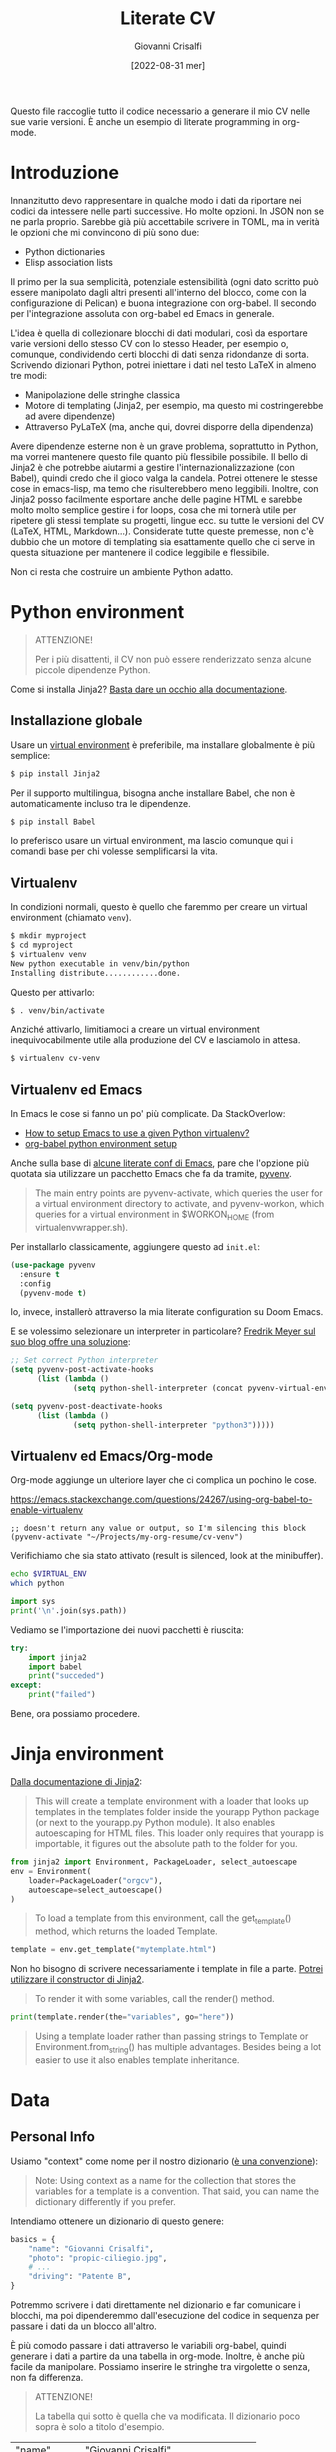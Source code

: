 #+title: Literate CV
#+author: Giovanni Crisalfi
#+date: [2022-08-31 mer]
#+startup: overview

#+OPTIONS: tex:t
# #+OPTIONS: drawers:t
# #+OPTIONS: latex:t
# #+OPTIONS: prop:t

#+hugo_base_dir: ~/zwitterio-it/
#+hugo_section: literate-cv
#+hugo_auto_set_lastmod: t
#+export_file_name: index

#+MACRO: more @@html:<!-- more -->@@

Questo file raccoglie tutto il codice necessario a generare il mio CV nelle sue varie versioni.
È anche un esempio di literate programming in org-mode.

{{{more}}}

* Introduzione
Innanzitutto devo rappresentare in qualche modo i dati da riportare nei codici da intessere nelle parti successive. Ho molte opzioni. In JSON non se ne parla proprio. Sarebbe già più accettabile scrivere in TOML, ma in verità le opzioni che mi convincono di più sono due:
- Python dictionaries
- Elisp association lists

Il primo per la sua semplicità, potenziale estensibilità (ogni dato scritto può essere manipolato dagli altri presenti all'interno del blocco, come con la configurazione di Pelican) e buona integrazione con org-babel. Il secondo per l'integrazione assoluta con org-babel ed Emacs in generale.

L'idea è quella di collezionare blocchi di dati modulari, così da esportare varie versioni dello stesso CV con lo stesso Header, per esempio o, comunque, condividendo certi blocchi di dati senza ridondanze di sorta. Scrivendo dizionari Python, potrei iniettare i dati nel testo LaTeX in almeno tre modi:
- Manipolazione delle stringhe classica
- Motore di templating (Jinja2, per esempio, ma questo mi costringerebbe ad avere dipendenze)
- Attraverso PyLaTeX (ma, anche qui, dovrei disporre della dipendenza)

Avere dipendenze esterne non è un grave problema, soprattutto in Python, ma vorrei mantenere questo file quanto più flessibile possibile.
Il bello di Jinja2 è che potrebbe aiutarmi a gestire l'internazionalizzazione (con Babel), quindi credo che il gioco valga la candela.
Potrei ottenere le stesse cose in emacs-lisp, ma temo che risulterebbero meno leggibili.
Inoltre, con Jinja2 posso facilmente esportare anche delle pagine HTML e sarebbe molto molto semplice gestire i for loops, cosa che mi tornerà utile per ripetere gli stessi template su progetti, lingue ecc. su tutte le versioni del CV (LaTeX, HTML, Markdown...). Considerate tutte queste premesse, non c'è dubbio che un motore di templating sia esattamente quello che ci serve in questa situazione per mantenere il codice leggibile e flessibile.

Non ci resta che costruire un ambiente Python adatto.

* Python environment
#+begin_quote
ATTENZIONE!

Per i più disattenti, il CV non può essere renderizzato senza alcune piccole dipendenze Python.
#+end_quote

Come si installa Jinja2?
[[https://jinja.palletsprojects.com/en/3.1.x/intro/#installation][Basta dare un occhio alla documentazione]].

** Installazione globale
Usare un [[https://packaging.python.org/tutorials/installing-packages/#creating-virtual-environments][virtual environment]] è preferibile, ma installare globalmente è più semplice:

#+begin_src bash
$ pip install Jinja2
#+end_src

Per il supporto multilingua, bisogna anche installare Babel, che non è automaticamente incluso tra le dipendenze.

#+begin_src bash
$ pip install Babel
#+end_src

Io preferisco usare un virtual environment, ma lascio comunque qui i comandi base per chi volesse semplificarsi la vita.

** Virtualenv
In condizioni normali, questo è quello che faremmo per creare un virtual environment (chiamato =venv=).

#+begin_src bash
$ mkdir myproject
$ cd myproject
$ virtualenv venv
New python executable in venv/bin/python
Installing distribute............done.
#+end_src

Questo per attivarlo:
#+begin_src bash
$ . venv/bin/activate
#+end_src

Anziché attivarlo, limitiamoci a creare un virtual environment inequivocabilmente utile alla produzione del CV e lasciamolo in attesa.

#+begin_src bash
$ virtualenv cv-venv
#+end_src

# TODO: scriptare all'interno di questo file la creazione dell'environment.

** Virtualenv ed Emacs
In Emacs le cose si fanno un po' più complicate.
Da StackOverlow:
- [[https://stackoverflow.com/questions/38535499/how-to-setup-emacs-to-use-a-given-python-virtualenv][How to setup Emacs to use a given Python virtualenv?]]
- [[https://stackoverflow.com/questions/53992886/org-babel-python-environment-setup][org-babel python environment setup]]

Anche sulla base di [[https://justin.abrah.ms/dotfiles/emacs.html][alcune literate conf di Emacs]], pare che l'opzione più quotata sia utilizzare un pacchetto Emacs che fa da tramite, [[https://github.com/jorgenschaefer/pyvenv][pyvenv]].

#+begin_quote
The main entry points are pyvenv-activate, which queries the user for a virtual environment directory to activate, and pyvenv-workon, which queries for a virtual environment in $WORKON_HOME (from virtualenvwrapper.sh).
#+end_quote

Per installarlo classicamente, aggiungere questo ad =init.el=:

#+begin_src emacs-lisp
(use-package pyvenv
  :ensure t
  :config
  (pyvenv-mode t)
#+end_src

Io, invece, installerò attraverso la mia literate configuration su Doom Emacs.

E se volessimo selezionare un interpreter in particolare?
[[https://blog.fredrikmeyer.net/2020/08/26/emacs-python-venv.html][Fredrik Meyer sul suo blog offre una soluzione]]:

#+begin_src emacs-lisp
;; Set correct Python interpreter
(setq pyvenv-post-activate-hooks
      (list (lambda ()
              (setq python-shell-interpreter (concat pyvenv-virtual-env "bin/python3")))))

(setq pyvenv-post-deactivate-hooks
      (list (lambda ()
              (setq python-shell-interpreter "python3")))))
#+end_src

** Virtualenv ed Emacs/Org-mode
Org-mode aggiunge un ulteriore layer che ci complica un pochino le cose.

https://emacs.stackexchange.com/questions/24267/using-org-babel-to-enable-virtualenv

#+BEGIN_SRC elisp :session cv-venv :results silent
;; doesn't return any value or output, so I'm silencing this block
(pyvenv-activate "~/Projects/my-org-resume/cv-venv")
#+END_SRC

Verifichiamo che sia stato attivato (result is silenced, look at the minibuffer).

#+BEGIN_SRC sh :session cv-venv :results silent
echo $VIRTUAL_ENV
which python
#+END_SRC

#+BEGIN_SRC python :results silent :session cv-venv
import sys
print('\n'.join(sys.path))
#+END_SRC

Vediamo se l'importazione dei nuovi pacchetti è riuscita:
#+begin_src python :results output :session cv-venv
try:
    import jinja2
    import babel
    print("succeded")
except:
    print("failed")
#+end_src

#+RESULTS:
: succeded

Bene, ora possiamo procedere.

* Jinja environment
[[https://jinja.palletsprojects.com/en/3.1.x/api/#basics][Dalla documentazione di Jinja2]]:

#+begin_quote
This will create a template environment with a loader that looks up templates in the templates folder inside the yourapp Python package (or next to the yourapp.py Python module). It also enables autoescaping for HTML files. This loader only requires that yourapp is importable, it figures out the absolute path to the folder for you.
#+end_quote

#+begin_src python :session cv-venv
from jinja2 import Environment, PackageLoader, select_autoescape
env = Environment(
    loader=PackageLoader("orgcv"),
    autoescape=select_autoescape()
)
#+end_src

#+RESULTS:

#+begin_quote
To load a template from this environment, call the get_template() method, which returns the loaded Template.
#+end_quote

#+begin_src python
template = env.get_template("mytemplate.html")
#+end_src

Non ho bisogno di scrivere necessariamente i template in file a parte.
[[https://jinja.palletsprojects.com/en/3.1.x/api/#jinja2.Template][Potrei utilizzare il constructor di Jinja2]].

#+begin_quote
To render it with some variables, call the render() method.
#+end_quote

#+begin_src python
print(template.render(the="variables", go="here"))
#+end_src

#+begin_quote
Using a template loader rather than passing strings to Template or Environment.from_string() has multiple advantages. Besides being a lot easier to use it also enables template inheritance.
#+end_quote

* Data
** Personal Info
Usiamo "context" come nome per il nostro dizionario ([[https://realpython.com/primer-on-jinja-templating/][è una convenzione]]):

#+begin_quote
Note: Using context as a name for the collection that stores the variables for a template is a convention. That said, you can name the dictionary differently if you prefer.
#+end_quote

Intendiamo ottenere un dizionario di questo genere:

#+begin_src python :session cv-venv
basics = {
    "name": "Giovanni Crisalfi",
    "photo": "propic-ciliegio.jpg",
    # ...
    "driving": "Patente B",
}
#+end_src

Potremmo scrivere i dati direttamente nel dizionario e far comunicare i blocchi, ma poi dipenderemmo dall'esecuzione del codice in sequenza per passare i dati da un blocco all'altro.

È più comodo passare i dati attraverso le variabili org-babel, quindi generare i dati a partire da una tabella in org-mode. Inoltre, è anche più facile da manipolare.
Possiamo inserire le stringhe tra virgolette o senza, non fa differenza.

#+begin_quote
ATTENZIONE!

La tabella qui sotto è quella che va modificata. Il dizionario poco sopra è solo a titolo d'esempio.
#+end_quote

#+name: personalinfo-table
| "name"     | "Giovanni Crisalfi"                |
| "photo"    | "propic-ciliegio.jpg"              |
| "tagline"  | "Studente"                         |
| "homepage" | "www.zwitterio.it"                 |
| "email"    | "giovanni.crisalfi@protonmail.com" |
| "phone"    | "+39 3331604917"                   |
| "location" | "Caltagirone, CT"                  |
| "github"   | "gicrisf"                          |
| "twitter"  | "gicrisf"                          |
| "dob"      | "27 Dicembre 1995"                 |
| "driving"  | "Patente B"                        |

La tabella mi produce una lista di righe. Per ogni riga troviamo una lista degli elementi nella colonna indicata. Possiamo convertirla in dizionario python in una seconda fase, così:

#+begin_src python :results output :var table=personalinfo-table
# Convert to dictionary
basics = {}
for elem in table:
    basics[elem[0]] = elem[1]

print(basics)
#+end_src

#+RESULTS:
: {'name': 'Giovanni Crisalfi', 'photo': 'propic-ciliegio.jpg', 'tagline': 'Studente', 'homepage': 'www.zwitterio.it', 'email': 'giovanni.crisalfi@protonmail.com', 'phone': '+39 3331604917', 'location': 'Caltagirone, CT', 'github': 'gicrisf', 'twitter': 'gicrisf', 'dob': '27 Dicembre 1995', 'driving': 'Patente B'}

Il problema di questa soluzione è che non si adatta alle fasi successive, in cui le relazioni sono meno tabulabili, per esempio quando tocca occuparsi dei progetti, le esperienze lavorative.
E allora la cosa più ragionevole sembra quella di scrivere:
- JSON/Python dict
- Alist/Plist in Emacs-lisp

Cioè delle strutture più flessibili.

Credo che la cosa più conveniente sia continuare a lavorare in Python, quindi coi python dictionaries, ma passando i dati da un blocco all'altro come stringhe JSON.
In questo modo evitiamo di fare casini durante i trasferimenti, creiamo un sistema che potrebbe potenzialmente essere gestito fuori da org-mode (come [[https://jsonresume.org/][JSON resume]]) ed evitiamo pure di scrivere lisp. Vorrei che questo testo sia comprensibile a quante più persone possibili e so bene che lisp tende ad intimidire qualcuno. Teniamoci sul mainstream, insomma.

Cominciamo con l'aggiungere i dati personali dalla tabella qui sopra.

#+name: personalinfo-json
#+begin_src python :sessions cv-venv :results output :var basics_table=personalinfo-table
import json
basics = {}
for elem in basics_table:
    basics[elem[0]] = elem[1]

print(json.dumps(basics))
#+end_src

#+RESULTS: personalinfo-json
: {"name": "Giovanni Crisalfi", "photo": "propic-ciliegio.jpg", "tagline": "Studente", "homepage": "www.zwitterio.it", "email": "giovanni.crisalfi@protonmail.com", "phone": "+39 3331604917", "location": "Caltagirone, CT", "github": "gicrisf", "twitter": "gicrisf", "dob": "27 Dicembre 1995", "driving": "Patente B"}

# Il problema di questo metodo è che rende l'assemblaggio del JSON un po' noioso ed inutilmente sequenziale. Sarebbe assai più comodo se organizzassimo un dizionario python senza passare da JSON e poi facessimo un dump finale in caso di necessità.
# La migliore strategia che mi viene in mente per lavorare in python e ridurre questa intricata filatura di stringhe (e sempre evitando l'esecuzione di un blocco unico sul modello dei Jupyter Notebooks) è fare uso della sintassi noweb ed integrare nello stesso blocco sia il dato che la funzione che lo esporta.

Cosa ce ne facciamo di questo risultato?
Aspettiamo di arrivare alla fine ed integriamo tutti i dizionari in un unico dizionario onnicomprensivo che faccia poi da contesto per la generazione in Jinja2.
L'importazione avverrà così, convertendo ogni JSON parziale in un dizionario python che sarà assegnato a una variabile, la quale potrà facilmente essere inclusa in un altro dizionario.
In questo modo, ogni cambiamento sarà modulare e non richiederà l'intervento su tutti i blocchi di volta in volta.

#+begin_src python :results output :noweb no-export eval
import json
basics = json.loads(
    """
    <<personalinfo-json()>>
    """
)

print(imported)
#+end_src

#+RESULTS:
: {'name': 'Giovanni Crisalfi', 'photo': 'propic-ciliegio.jpg', 'tagline': 'Studente', 'homepage': 'www.zwitterio.it', 'email': 'giovanni.crisalfi@protonmail.com', 'phone': '+39 3331604917', 'location': 'Caltagirone, CT', 'github': 'gicrisf', 'twitter': 'gicrisf', 'dob': '27 Dicembre 1995', 'driving': 'Patente B'}

Questo metodo consente anche di importare delle semplici stringhe con maggiore facilità, come vedremo coi "personal statement".
Purtroppo, c'è un limite alla memoria in stack che possiamo pretendere noweb usi per conservare le stringhe generate, quindi in base alla situazione potremmo ottenere questo errore:

#+begin_quote
rx--translate-**: Lisp nesting exceeds ‘max-lisp-eval-depth’
#+end_quote

Bisogna evitare un nesting eccessivo, ma questo torna utile anche per mantenere il codice pulito.

** Personal Statements
*** IT
#+name: personal-statement-it
#+begin_src org :results output
Studente di CTF appassionato di spettroscopia e simulazioni computazionali.
Sostenitore dell'Open Source, vivo su Linux e scrivo sia codice che prosa su Emacs.
Mi interesso di epistemologia, cinema, fumetti e altre lettere.
#+end_src

*** EN
#+name: personal-statement-en
#+begin_src org :results output
Medicinal chemistry student at Unibo • Into spectroscopy and radicals • Linux citizen • Coding in Rust • Scripting in Python/Lisp • Reading and writing around.
#+end_src

** Projects
In questo blocco è possibile inserire o rimuovere i progetti che vogliamo mostrare nell'esportato.

#+name: projects-json
#+begin_src python :session cv-venv :results output :noweb no-export eval :var esrafel=esrafel-project() :var zhuia=zhuia-project() :var gotosi=gotosi-project() :var unsplash=unsplash-project
projects = [
    esrafel,
    zhuia,
#    gotosi,
    unsplash
]
projects = [json.loads(x) for x in projects]

print(json.dumps(projects))
#+end_src

#+RESULTS: projects-json
: [{"name": "Esrafel", "description": "Software for least-squares fitting of ESR/EPR spectra with Monte Carlo methods", "when": "Marzo 2020 - Marzo 2022", "link": {"icon": "Github", "text": "gicrisf/esrafel", "href": "https://github.com/gicrisf/esrafel"}, "tags": ["Desktop dev.", "Rust", "GTK", "Spettroscopia"]}, {"name": "Zhuia", "description": "An elegant but still playful theme for Zola", "when": "Feb. 2022 - Marzo 2022", "link": {"icon": "Github", "text": "gicrisf/zhuia", "href": "https://github.com/gicrisf/zhuia"}, "tags": ["Web dev.", "Rust", "Zola", "Tera", "Liquid", "Jinja2"]}, {"name": "Gotosi", "description": "Isotope oriented periodic table of elements", "when": "Feb. 2021 - Maggio 2021", "link": {"icon": "Github", "text": "gicrisf/gotosi", "href": "https://github.com/gicrisf/gotosi"}, "tags": ["Desktop dev.", "Vala", "C", "GTK", "Chemistry"]}, {"name": "3D renders", "description": "Bio/Chem molecular renders for fun and blogging", "when": "", "link": {"icon": "Unsplash", "text": "@gicrisf", "href": "https://unsplash.com/@gicrisf"}, "tags": ["Grafica", "Chimica", "GIMP", "VMD"]}]

*** Esrafel
#+name: esrafel-project
#+begin_src python :session cv-venv :results output
esrafel = {
    "name": "Esrafel",
    "description": "Software for least-squares fitting of ESR/EPR spectra with Monte Carlo methods",
    "when": "Marzo 2020 - Marzo 2022",
    "link": {
        "icon": "Github",
        "text": "gicrisf/esrafel",
        "href": "https://github.com/gicrisf/esrafel"
    },
    "tags": ["Desktop dev.", "Rust", "GTK", "Spettroscopia"]
}

print(json.dumps(esrafel))
#+end_src

#+RESULTS: esrafel-project
: {"name": "Esrafel", "description": "Software for least-squares fitting of ESR/EPR spectra with Monte Carlo methods", "when": "Marzo 2020 - Marzo 2022", "link": {"icon": "Github", "text": "gicrisf/esrafel", "href": "https://github.com/gicrisf/esrafel"}, "tags": ["Desktop dev.", "Rust", "GTK", "Spettroscopia"]}

**** TODO Decoratore
Per non scrivere sempre =print(json.dumps(X))=, potrei scrivere un decoratore.

*** Zhuia
#+name: zhuia-project
#+begin_src python :session cv-venv :results output
zhuia = {
    "name": "Zhuia",
    "description": "An elegant but still playful theme for Zola",
    "when": "Feb. 2022 - Marzo 2022",
    "link": {
        "icon": "Github",
        "text": "gicrisf/zhuia",
        "href": "https://github.com/gicrisf/zhuia"
    },
    "tags": ["Web dev.", "Rust", "Zola", "Tera", "Liquid", "Jinja2"]
}

print(json.dumps(zhuia))
#+end_src

#+RESULTS: zhuia-project
: {"name": "Zhuia", "description": "An elegant but still playful theme for Zola", "when": "Feb. 2022 - Marzo 2022", "link": {"icon": "Github", "text": "gicrisf/zhuia", "href": "https://github.com/gicrisf/zhuia"}, "tags": ["Web dev.", "Rust", "Zola", "Tera", "Liquid", "Jinja2"]}

*** Gotosi
#+name: gotosi-project
#+begin_src python :session cv-venv :results output
gotosi = {
    "name": "Gotosi",
    "description": "Isotope oriented periodic table of elements",
    "when": "Feb. 2021 - Maggio 2021",
    "link": {
        "icon": "Github",
        "text": "gicrisf/gotosi",
        "href": "https://github.com/gicrisf/gotosi"
    },
    "tags": ["Desktop dev.", "Vala", "C", "GTK", "Chemistry"]
}

print(json.dumps(gotosi))
#+end_src

#+RESULTS: gotosi-project
: {"name": "Gotosi", "description": "Isotope oriented periodic table of elements", "when": "Feb. 2021 - Maggio 2021", "link": {"icon": "Github", "text": "gicrisf/gotosi", "href": "https://github.com/gicrisf/gotosi"}, "tags": ["Desktop dev.", "Vala", "C", "GTK", "Chemistry"]}

*** Unsplash
#+name: unsplash-project
#+begin_src python :session cv-venv :results output
unsplash = {
    "name": "3D renders",
    "description": "Bio/Chem molecular renders for fun and blogging",
    "when": "",
    "link": {
        "icon": "Unsplash",
        "text": "@gicrisf",
        "href": "https://unsplash.com/@gicrisf"
    },
    "tags": ["Grafica", "Chimica", "GIMP", "VMD"]
}

print(json.dumps(unsplash))
#+end_src

#+RESULTS: unsplash-project
: {"name": "3D renders", "description": "Bio/Chem molecular renders for fun and blogging", "when": "", "link": {"icon": "Unsplash", "text": "@gicrisf", "href": "https://unsplash.com/@gicrisf"}, "tags": ["Grafica", "Chimica", "GIMP", "VMD"]}

** Seminari
#+name: seminari-json
#+begin_src python :session cv-venv :results output :noweb no-export eval :var festival_scienza_medica=festival-scienza-medica-event() :var sitox=sitox-event :var chemistry_world_driving=chemistry-world-driving-event() :var chemistry_world_accelerating=chemistry-world-accelerating-event()
seminari = []
seminari.append(festival_scienza_medica)
seminari.append(sitox)
seminari.append(chemistry_world_driving)
seminari.append(chemistry_world_accelerating)

seminari = [json.loads(x) for x in seminari]
print(json.dumps(seminari))
#+end_src

#+RESULTS: seminari-json
: [{"name": "Festival della Scienza Medica", "where": "Palazzo Re Enzo - piazza Nettuno 1 - Bologna", "when": "Anni: 2016 - 2017 - 2018 - 2019"}, {"name": "18\u00b0 Congresso Nazionale Sitox", "where": "Savoia Hotel Regency - Via del Pilastro 2 - 40127 Bologna", "when": "10 Apr. 2018 - 13 Apr. 2018"}, {"name": "Driving the development of bio-based polymers with molecular simulation", "where": "Chemistry World Webinar", "when": "13 Apr. 2022"}, {"name": "Accelerating first-in-class and best-in-class programs using a large-scale digital chemistry strategy", "where": "Chemistry World Webinar", "when": "24 Maggio 2022"}]

*** Festival della scienza medica
#+name: festival-scienza-medica-event
#+begin_src python :session cv-venv :results output
festival_scienza_medica = {
    "name": "Festival della Scienza Medica",
    "where": "Palazzo Re Enzo - piazza Nettuno 1 - Bologna",
    "when": "Anni: 2016 - 2017 - 2018 - 2019"
}

print(json.dumps(festival_scienza_medica))
#+end_src

#+RESULTS: festival-scienza-medica-event
: {"name": "Festival della Scienza Medica", "where": "Palazzo Re Enzo - piazza Nettuno 1 - Bologna", "when": "Anni: 2016 - 2017 - 2018 - 2019"}

*** SITOX
#+name: sitox-event
#+begin_src python :session cv-venv :results output
sitox = {
    "name": "18° Congresso Nazionale Sitox",
    "where": "Savoia Hotel Regency - Via del Pilastro 2 - 40127 Bologna",
    "when": "10 Apr. 2018 - 13 Apr. 2018",
}

print(json.dumps(sitox))
#+end_src

#+RESULTS: sitox-event
: {"name": "18\u00b0 Congresso Nazionale Sitox", "where": "Savoia Hotel Regency - Via del Pilastro 2 - 40127 Bologna", "when": "10 Apr. 2018 - 13 Apr. 2018"}

*** Chemistry World
#+name: chemistry-world-driving-event
#+begin_src python :session cv-venv :results output
chemistry_world_driving = {
    "name": "Driving the development of bio-based polymers with molecular simulation",
    "where": "Chemistry World Webinar",
    "when": "13 Apr. 2022",
}

print(json.dumps(chemistry_world_driving))
#+end_src

#+RESULTS: chemistry-world-driving-event
: {"name": "Driving the development of bio-based polymers with molecular simulation", "where": "Chemistry World Webinar", "when": "13 Apr. 2022"}

#+name: chemistry-world-accelerating-event
#+begin_src python :session cv-venv :results output
chemistry_world_accelerating = {
    "name": "Accelerating first-in-class and best-in-class programs using a large-scale digital chemistry strategy",
    "where": "Chemistry World Webinar",
    "when": "24 Maggio 2022",
}

print(json.dumps(chemistry_world_accelerating))
#+end_src

#+RESULTS: chemistry-world-accelerating-event
: {"name": "Accelerating first-in-class and best-in-class programs using a large-scale digital chemistry strategy", "where": "Chemistry World Webinar", "when": "24 Maggio 2022"}

** Skills
*** General
#+name: general-skills-json
#+begin_src python :session cv-venv :results output
skills = {
    "name": "Skills",
    "keywords": ["Pharmaceutical chemistry",
                 "Spectroscopy",
                 "Programming",
                 "Web dev.",
                 "Desktop dev.",
                 "Data viz."]
}

print(json.dumps(skills))
#+end_src

#+RESULTS: general-skills-json
: {"name": "Skills", "keywords": ["Pharmaceutical chemistry", "Spectroscopy", "Programming", "Web dev.", "Desktop dev.", "Data viz."]}

*** Web
#+name: web-skills-json
#+begin_src python :session cv-venv :results output
web = {
    "name": "Web Development",
    "keywords": ["HTML5",
                 "CSS",
                 "JS/Typescript",
                 "Liquid",
                 "Jinja2",
                 "Tera",
                 "Twig",
                 "Zola",
                 "Pelican",
                 "Jamstack"]
}

print(json.dumps(web))
#+end_src

*** CTF
#+name: pharma-skills-json
#+begin_src python :session cv-venv :results output
pharma = {
    "name": "Pharma",
    "keywords": ["Pharmaceutical Analysis",
                 "Organic Chemistry",
                 "EPR/NMR Spectroscopy",
                 "Stereochemistry",
                 "Data viz."]
}

print(json.dumps(pharma))
#+end_src

#+RESULTS: pharma-skills-json
: {"name": "Pharma", "keywords": ["Pharmaceutical Analysis", "Organic Chemistry", "EPR/NMR Spectroscopy", "Stereochemistry", "Data viz."]}

*** Programming
#+name: programming-skills-json
#+begin_src python :session cv-venv :results output
programming = {
    "name": "Programming",
    "keywords": ["Rust",
                 "Python",
                 "Lisp",
                 "Vala",
                 "C",
                 "Git",
                 "Php"]
}

print(json.dumps(programming))
#+end_src

#+RESULTS: programming-skills-json
: {"name": "Programming", "keywords": ["Rust", "Python", "Lisp", "Vala", "C", "Git", "Php"]}

** Esperienze
*** Farmacia ospedaliera
#+name: farmacia-ospedaliera-exp
#+begin_src python :session cv-venv :results output
farmacia_ospedaliera = {
    "name": "Tirocinio in Farmacia Ospedaliera",
    "where": "Ospedale Gravina di Caltagirone",
    "when": "Ottobre 2020 - Luglio 2021",
}

print(json.dumps(farmacia_ospedaliera))
#+end_src

#+RESULTS: farmacia-ospedaliera-exp
: {"name": "Tirocinio in Farmacia Ospedaliera", "where": "Ospedale Gravina di Caltagirone", "when": "Ottobre 2020 - Luglio 2021"}

*** Tesi sperimentale
#+name: tesi-sperimentale-exp
#+begin_src python :session cv-venv :results output
tesi_sperimentale = {
    "name": "Tirocinio per tesi sperimentale",
    "where": "Dipartimento di \"Chimica Giacomo Ciamician\" - Unibo",
    "when": "Ottobre 2019 - Maggio 2020",
}

print(json.dumps(tesi_sperimentale))
#+end_src

#+RESULTS: tesi-sperimentale-exp
: {"name": "Tirocinio per tesi sperimentale", "where": "Dipartimento di \"Chimica Giacomo Ciamician\" - Unibo", "when": "Ottobre 2019 - Maggio 2020"}

** Education

#+name: edu-json
#+begin_src python :session cv-venv :results output :noweb no-export eval :var diploma=diploma-scientifico-edu() :var ctf=ctf-edu() :var adme=adme-edu()
edu_list = [
    diploma,
    ctf,
    adme,
]

edu = [json.loads(x) for x in edu_list]

print(json.dumps(edu))
#+end_src

#+RESULTS: edu-json
: [{"name": "Diploma Liceo Scientifico", "where": "Liceo Scientifico E. Majorana - Caltagirone", "when": "Sett. 2009 - Giugno 2014"}, {"name": "Magistrale a ciclo unico in Chimica e Tecnologia Farmaceutiche", "where": "Dipartimento di Farmacia e Biotecnologie FABIT - Universit\u00e0 di Bologna", "when": "Sett. 2014 - In corso"}, {"name": "Summer School in Pharmaceutical Analysis", "where": "Campus di Rimini - Palazzo Ruffi-Briolini", "when": "18 Sett. 2017 - 20 Sett. 2017", "comment": "Advanced Analytical Methodologies for Adsorption, Distribution, Metabolism, Excretion and Toxicity (ADMET) Studies"}]

*** Diploma Scientifico
#+name: diploma-scientifico-edu
#+begin_src python :session cv-venv :results output
diploma_scientifico = {
    "name": "Diploma Liceo Scientifico",
    "where": "Liceo Scientifico E. Majorana - Caltagirone",
    "when": "Sett. 2009 - Giugno 2014",
}

print(json.dumps(diploma_scientifico))
#+end_src

#+RESULTS: diploma-scientifico-edu
: {"name": "Diploma Liceo Scientifico", "where": "Liceo Scientifico E. Majorana - Caltagirone", "when": "Sett. 2009 - Giugno 2014"}

*** CTF
#+name: ctf-edu
#+begin_src python :session cv-venv :results output
ctf = {
    "name": "Magistrale a ciclo unico in Chimica e Tecnologia Farmaceutiche",
    "where": "Dipartimento di Farmacia e Biotecnologie FABIT - Università di Bologna",
    "when": "Sett. 2014 - In corso",
}

print(json.dumps(ctf))
#+end_src

#+RESULTS: ctf-edu
: {"name": "Magistrale a ciclo unico in Chimica e Tecnologia Farmaceutiche", "where": "Dipartimento di Farmacia e Biotecnologie FABIT - Universit\u00e0 di Bologna", "when": "Sett. 2014 - In corso"}

*** Summer School in Pharma Analysis
#+name: adme-edu
#+begin_src python :session cv-venv :results output
pharma_analysis_summer_school = {
    "name": "Summer School in Pharmaceutical Analysis",
    "where": "Campus di Rimini - Palazzo Ruffi-Briolini",
    "when": "18 Sett. 2017 - 20 Sett. 2017",
    "comment": "Advanced Analytical Methodologies for Adsorption, Distribution, Metabolism, Excretion and Toxicity (ADMET) Studies"
}

print(json.dumps(pharma_analysis_summer_school))
#+end_src

#+RESULTS: adme-edu
: {"name": "Summer School in Pharmaceutical Analysis", "where": "Campus di Rimini - Palazzo Ruffi-Briolini", "when": "18 Sett. 2017 - 20 Sett. 2017", "comment": "Advanced Analytical Methodologies for Adsorption, Distribution, Metabolism, Excretion and Toxicity (ADMET) Studies"}

*** TODO 24 CFU
*** TODO ONSCI
Officina di narrazione della Scienza.
7-14 settembre a Bologna.
Dipartimento di Fisica e Astronomia Unibo.
Tempi e luoghi per pensare con la scienza: nuovi linguaggi per l'educazione STEM.

** Langs
#+name: langs-json
#+begin_src python :session cv-venv :results output
langs = [{"name": "Italiano", "level": "5" },
         {"name": "Inglese", "level": "4"},
         {"name": "Francese", "level": "1"}]

print(json.dumps(langs))
#+end_src

#+RESULTS: langs-json
: [{"name": "italiano", "level": 5}, {"name": "Inglese", "level": 4}, {"name": "Francese", "level": 1}]

* LaTeX
L'idea è di esportare tutto con org-exporter per LaTeX, wrappando in blocchi org-mode che a loro volta wrappino del LaTeX puro. Così facendo, possiamo sfruttare esportare direttamente da questo documento, senza avviare =pdflatex= da terminale e anche impiegare le impostazioni interne di org-latex.

#+begin_src emacs-lisp
(setq org-latex-logfiles-extensions (quote ("lof" "lot" "tex~" "aux" "idx" "log" "out" "toc" "nav" "snm" "vrb" "dvi" "fdb_latexmk" "blg" "brf" "fls" "entoc" "ps" "spl" "bbl" "xmpi" "run.xml" "bcf")))
#+end_src

Per fare prima, aggiungo direttamente questa variabile alla configurazione generale di Emacs.

Il LaTeX finale (come tutti i LaTeX) sarà costituito da una testa (=head=) e un documento (=document=):

#+begin_src latex :noweb no-export :tangle cv.tex
<<head-latex>>

<<document-latex>>
#+end_src

** Dipendenze
Prima di tentare la conversione in pdf (es. con =pdflatex=) ricorda che sono necessarie le seguenti dipendenze.

*** Fonts
In effetti, su AUR si trova =texlive-fonts-fontawesome=...

#+begin_src bash
yay texlive-fonts-fontawesome
#+end_src

... ma visto che ci serve anche Roboto, facciamo prima ad installare il pacchetto coi font:

#+begin_src bash
sudo pacman -S texlive-fontsextra
#+end_src

*** Bibtex
#+begin_src bash
sudo pacman -S texlive-bibtexextra
#+end_src

** Head
*** Overview
#+name: head-latex
#+begin_src latex :noweb no-export
% Created 2022-07-27 mer 04:05
% Intended LaTeX compiler: pdflatex

<<class-latex>>

<<layout-latex>>

<<fonts-latex>>

<<colors-latex>>

<<bullets-latex>>

<<font-packages-latex>>

<<columns-latex>>

<<footnotes-latex>>

<<exporter-latex>>
#+end_src

*** Class
#+name: class-latex
#+begin_src latex
\documentclass[10pt,a4paper,ragged2e,withhyper]{altacv}
#+end_src

*** Layout
#+name: layout-latex
#+begin_src latex
% Change the page layout if you need to
\geometry{left=1.25cm,right=1.25cm,top=1.5cm,bottom=1.5cm,columnsep=1.2cm}
#+end_src

*** Fonts
**** Commands
#+name: fonts-latex
#+begin_src latex
% Use roboto and lato for fonts
\renewcommand{\familydefault}{\sfdefault}

% Change some fonts, if necessary
\renewcommand{\namefont}{\Huge\rmfamily\bfseries}
\renewcommand{\personalinfofont}{\footnotesize}
\renewcommand{\cvsectionfont}{\LARGE\rmfamily\bfseries}
\renewcommand{\cvsubsectionfont}{\large\bfseries}
#+end_src

**** Packages
#+name: font-packages-latex
#+begin_src latex
\usepackage[rm]{roboto}
\usepackage[defaultsans]{lato}
#+end_src

*** Colors
#+name: colors-latex
#+begin_src latex
% Change the colours if you want to
\definecolor{SlateGrey}{HTML}{2E2E2E}
\definecolor{LightGrey}{HTML}{666666}
\definecolor{DarkPastelRed}{HTML}{450808}
\definecolor{PastelRed}{HTML}{8F0D0D}
\definecolor{GoldenEarth}{HTML}{E7D192}

\colorlet{name}{black}
\colorlet{tagline}{PastelRed}
\colorlet{heading}{DarkPastelRed}
\colorlet{headingrule}{GoldenEarth}
\colorlet{subheading}{PastelRed}
\colorlet{accent}{PastelRed}
\colorlet{emphasis}{SlateGrey}
\colorlet{body}{LightGrey}
#+end_src

*** Bullets
#+name: bullets-latex
#+begin_src latex
% Change the bullets for itemize and rating marker
% for cvskill if you want to
\renewcommand{\itemmarker}{{\small\textbullet}}
\renewcommand{\ratingmarker}{\faCircle}
#+end_src

*** Columns
#+name: columns-latex
#+begin_src latex
\usepackage{paracol}
\columnratio{0.6} % Set the left/right column width ratio to 6:4.
#+end_src

*** Footnotes
#+name: footnotes-latex
#+begin_src latex
\usepackage[bottom]{footmisc}
#+end_src

*** TODO Bibliography
#+name: bib-latex
#+begin_src latex
\DeclareNameAlias{sortname}{given-family}

\addbibresource{aidan.bib}

\usepackage[style=trad-abbrv,sorting=none,sortcites=true,doi=false,url=false,giveninits=true,hyperref]{biblatex}
#+end_src

Per il momento elimino perché:
#+begin_quote
! LaTeX Error: Option clash for package biblatex.
#+end_quote

*** Exporter
#+name: exporter-latex
#+begin_src latex
\author{Giovanni Crisalfi}
\date{\today}
\title{}
#+end_src

** Document
*** Overview
#+name: document-latex
#+begin_src latex :noweb no-export
\begin{document}

<<personalinfo-latex()>>

\makecvheader

\begin{paracol}{2}

<<personal-statement-latex()>>

\vspace{.1cm}

\cvsection{Progetti}
\label{sec:org9314928}

<<projects-latex()>>

\cvsection{Seminari}
\label{sec:org1d737ad}

<<seminari-latex()>>

\switchcolumn

\cvsection{Competenze}
\label{sec:orga689fa6}

<<skills-latex()>>

\cvsection{Esperienze}
\label{sec:org5a7829c}

<<esperienze-latex>>

\cvsection{Istruzione}
\label{sec:org75d0adb}

<<edu-latex()>>

\cvsection{Lingue}

<<langs-latex()>>

\end{paracol}
\end{document}
#+end_src

*** Header
**** Personal Info
Vogliamo ottenere un risultato del genere:

#+begin_src latex
\name{Giovanni Crisalfi}
\photoR{2.8cm}{propic-ciliegio.jpg}
\tagline{Studente}

\personalinfo{
  % ...
}
#+end_src

Scriviamo un template:
#+name: personalinfo-jinja-latex
#+begin_src latex :results output
\name{ {{ctx.name}} }
\photoR{2.8cm}{ {{ctx.photo}} }
\tagline{ {{ctx.tagline}} }

\personalinfo{
  \homepage{ {{ctx.homepage}} }
  \email{ {{ctx.email}} }
  \phone{ {{ctx.phone}} }
  \location{ {{ctx.location}} }
  \github{ {{ctx.github}} }
  \twitter{ {{ctx.twitter}} }
  % \linkedin{  }
  \dob{ {{ctx.dob}} }
  \driving{ {{ctx.driving}} }
}
#+end_src

Intanto verifichiamo che Jinja2 stia funzionando come si deve:

#+begin_src python :results output :var context=personalinfo-table
import jinja2

environment = jinja2.Environment()
template = environment.from_string("Hello, {{ name }}!")

print(template.render(name="World"))
#+end_src

#+RESULTS:
: Hello, World!

Ora renderizziamo il primo template:
#+name: personalinfo-latex
#+begin_src python :session cv-venv :results output latex :var templ=personalinfo-jinja-latex :var ctx=personalinfo-json()
ctx=json.loads(ctx)
env = jinja2.Environment()
template = env.from_string(templ)
print(template.render(ctx=ctx))
#+end_src

#+RESULTS: personalinfo-latex
#+begin_export latex
\name{ Giovanni Crisalfi }
\photoR{2.8cm}{ propic-ciliegio.jpg }
\tagline{ Studente }

\personalinfo{
  \homepage{ www.zwitterio.it }
  \email{ giovanni.crisalfi@protonmail.com }
  \phone{ +39 3331604917 }
  \location{ Caltagirone, CT }
  \github{ gicrisf }
  \twitter{ gicrisf }
  % \linkedin{  }
  \dob{ 27 Dicembre 1995 }
  \driving{ Patente B }
}
#+end_export

*** Column 1
**** Personal Statement
#+name: personal-statement-latex
#+begin_src latex :noweb no-export
\begin{quote}
<<personal-statement-it>>
\end{quote}
#+end_src

#+RESULTS: personal-statement-latex
#+begin_export latex
\begin{quote}
Studente di CTF appassionato di spettroscopia e simulazioni computazionali.
Sostenitore dell'Open Source, vivo su Linux e scrivo sia codice che prosa su Emacs.
Mi interesso di epistemologia, cinema, fumetti e altre lettere.
\end{quote}
#+end_export

**** Progetti
#+name: projects-jinja-latex
#+begin_src latex :results output
{% for project in projects %}
\cvevent{ {%- if project.name -%}{{project.name}}{%- endif -%} }{ {%- if project.description -%}{{project.description}}{%- endif -%} }{ {%- if project.when -%}{{project.when}}{%- endif -%} }{}

\begin{itemize}
\item \href{ {{project.link.href}} }{\fa{{ project.link.icon }} {{ project.link.text }}}
\end{itemize}
\vspace{.2cm}

{% for tag in project.tags %}
\cvtag{ {{tag}} }
{% endfor %}
{% if not loop.last %}
\par\divider
{% endif %}
{% endfor %}
#+end_src

Renderizziamo tutti i progetti:

#+name: projects-latex
#+begin_src python :session cv-venv :results output latex :var templ=projects-jinja-latex :var ctx=projects-json()
try:
    import jinja2
    import json
except Exception as e:
    print(e)

projects=json.loads(ctx)
env = jinja2.Environment()
env.trim_blocks = True
env.lstrim_blocks = True
template = env.from_string(templ)
print(template.render(projects=projects))
#+end_src

#+RESULTS: projects-latex
#+begin_export latex
\cvevent{Esrafel}{Software for least-squares fitting of ESR/EPR spectra with Monte Carlo methods}{Marzo 2020 - Marzo 2022}{}

\begin{itemize}
\item \href{ https://github.com/gicrisf/esrafel }{\faGithub gicrisf/esrafel}
\end{itemize}
\vspace{.2cm}

\cvtag{ Desktop dev. }
\cvtag{ Rust }
\cvtag{ GTK }
\cvtag{ Spettroscopia }
\par\divider
\cvevent{Zhuia}{An elegant but still playful theme for Zola}{Feb. 2022 - Marzo 2022}{}

\begin{itemize}
\item \href{ https://github.com/gicrisf/zhuia }{\faGithub gicrisf/zhuia}
\end{itemize}
\vspace{.2cm}

\cvtag{ Web dev. }
\cvtag{ Rust }
\cvtag{ Zola }
\cvtag{ Tera }
\cvtag{ Liquid }
\cvtag{ Jinja2 }
\par\divider
\cvevent{3D renders}{Bio/Chem molecular renders for fun and blogging}{}{}

\begin{itemize}
\item \href{ https://unsplash.com/@gicrisf }{\faUnsplash @gicrisf}
\end{itemize}
\vspace{.2cm}

\cvtag{ Grafica }
\cvtag{ Chimica }
\cvtag{ GIMP }
\cvtag{ VMD }
#+end_export

**** Seminari
#+name: seminari-jinja-latex
#+begin_src latex
{% for seminario in seminari %}
\cvevent{ {%- if seminario.name -%} {{seminario.name}}{%- endif -%} }{ {%- if seminario.where -%} {{seminario.where}}{%- endif -%} }{ {%- if seminario.when -%} {{seminario.when}}{%- endif -%} }{}

{% if not loop.last %}
\par\divider
{% endif %}
{% endfor %}
#+end_src

Renderizziamo tutti i progetti:

#+name: seminari-latex
#+begin_src python :session cv-venv :results output latex :var templ=seminari-jinja-latex :var ctx=seminari-json()
seminari=json.loads(ctx)
env = jinja2.Environment()
env.trim_blocks = True
env.lstrim_blocks = True
template = env.from_string(templ)
print(template.render(seminari=seminari))
#+end_src

#+RESULTS: seminari-latex
#+begin_export latex
\cvevent{Festival della Scienza Medica}{Palazzo Re Enzo - piazza Nettuno 1 - Bologna}{Anni: 2016 - 2017 - 2018 - 2019}{}

\par\divider
\cvevent{18° Congresso Nazionale Sitox}{Savoia Hotel Regency - Via del Pilastro 2 - 40127 Bologna}{10 Apr. 2018 - 13 Apr. 2018}{}

\par\divider
\cvevent{Driving the development of bio-based polymers with molecular simulation}{Chemistry World Webinar}{13 Apr. 2022}{}

\par\divider
\cvevent{Accelerating first-in-class and best-in-class programs using a large-scale digital chemistry strategy}{Chemistry World Webinar}{24 Maggio 2022}{}
#+end_export

*** Column 2
**** Skills
Stampa le keywords ed aggiungi un leggero spazio verticale ogni tre tag.

#+name: skills-jinja-latex
#+begin_src latex
{% for skill in skills.keywords %}
\cvtag { {{skill}} }
{% if skill | length >= 14 %}

\vspace{+.1cm}
{% endif %}
{% if not loop.last %}
{% if loop.index % 3 == 0 %}

\vspace{+.1cm}

{% endif %}
{% endif %}
{% endfor %}
#+end_src

Renderizziamo:

#+name: skills-latex
#+begin_src python :session cv-venv :results output latex :var templ=skills-jinja-latex :var ctx=general-skills-json()
skills=json.loads(ctx)
env = jinja2.Environment()
env.trim_blocks = True
env.lstrim_blocks = True
template = env.from_string(templ)
print(template.render(skills=skills))
#+end_src

#+RESULTS: skills-latex
#+begin_export latex
\cvtag { Pharmaceutical chemistry }

\vspace{+.1cm}
\cvtag { Spectroscopy }
\cvtag { Programming }

\vspace{+.1cm}

\cvtag { Web dev. }
\cvtag { Desktop dev. }
\cvtag { Data viz. }
#+end_export

**** Esperienze
#+name: esperienze-latex
#+begin_src latex
\cvevent{Tirocinio in Farmacia Ospedaliera}{ Ospedale Gravina di Caltagirone}{ Ottobre 2020 - Luglio 2021}{}

\par\divider

\cvevent{Tirocinio per tesi sperimentale}{ Dipartimento di Chimica "Giacomo Ciamician" - Unibo}{ Ottobre 2019 - Maggio 2020}{}
#+end_src

**** Istruzione
TODO manage più commenti (comments)

#+name: edu-jinja-latex
#+begin_src latex
{% for event in edu|reverse %}
\cvevent{ {%- if event.name -%}{{ event.name }}{%- endif -%} }{ {%- if event.where -%}{{ event.where }}{%- endif -%} }{ {%- if event.when -%}{{ event.when }}{%- endif -%} }{}
{% if event.comment -%}
\begin{itemize}
\item {{ event.comment }}
\end{itemize}
{% endif %}

\divider
{% endfor %}
#+end_src

Renderizziamo:

#+name: edu-latex
#+begin_src python :session cv-venv :results output latex :var templ=edu-jinja-latex :var ctx=edu-json()
edu=json.loads(ctx)
env = jinja2.Environment()
env.trim_blocks = True
env.lstrim_blocks = True
template = env.from_string(templ)
print(template.render(edu=edu))
#+end_src

#+RESULTS: edu-latex
#+begin_export latex
\cvevent{Summer School in Pharmaceutical Analysis}{Campus di Rimini - Palazzo Ruffi-Briolini}{18 Sett. 2017 - 20 Sett. 2017}{}
\begin{itemize}
\item Advanced Analytical Methodologies for Adsorption, Distribution, Metabolism, Excretion and Toxicity (ADMET) Studies
\end{itemize}

\divider
\cvevent{Magistrale a ciclo unico in Chimica e Tecnologia Farmaceutiche}{Dipartimento di Farmacia e Biotecnologie FABIT - Università di Bologna}{Sett. 2014 - In corso}{}

\divider
\cvevent{Diploma Liceo Scientifico}{Liceo Scientifico E. Majorana - Caltagirone}{Sett. 2009 - Giugno 2014}{}

\divider
#+end_export

**** Langs
#+name: langs-jinja-latex
#+begin_src latex
{% for lang in langs %}
\cvskill { {{lang.name}} }{ {{lang.level}} }
{% if not loop.last %}
\divider
{% endif %}
{% endfor %}
#+end_src

Renderizziamo:

#+name: langs-latex
#+begin_src python :session cv-venv :results output latex :var templ=langs-jinja-latex :var ctx=langs-json()
langs=json.loads(ctx)
env = jinja2.Environment()
env.trim_blocks = True
env.lstrim_blocks = True
template = env.from_string(templ)
print(template.render(langs=langs))
#+end_src

#+RESULTS: langs-latex
#+begin_export latex
\cvskill { Italiano }{ 5 }
\divider
\cvskill { Inglese }{ 4 }
\divider
\cvskill { Francese }{ 1 }
#+end_export


* TODO Markdown
Qui potrei usare ox-hugo
* TODO JSON
Posso esportare tutti i dati con un =json.dumps= e fare il tangling.
Posso anche adattare i dati allo schema JSON di JSON Resume.
